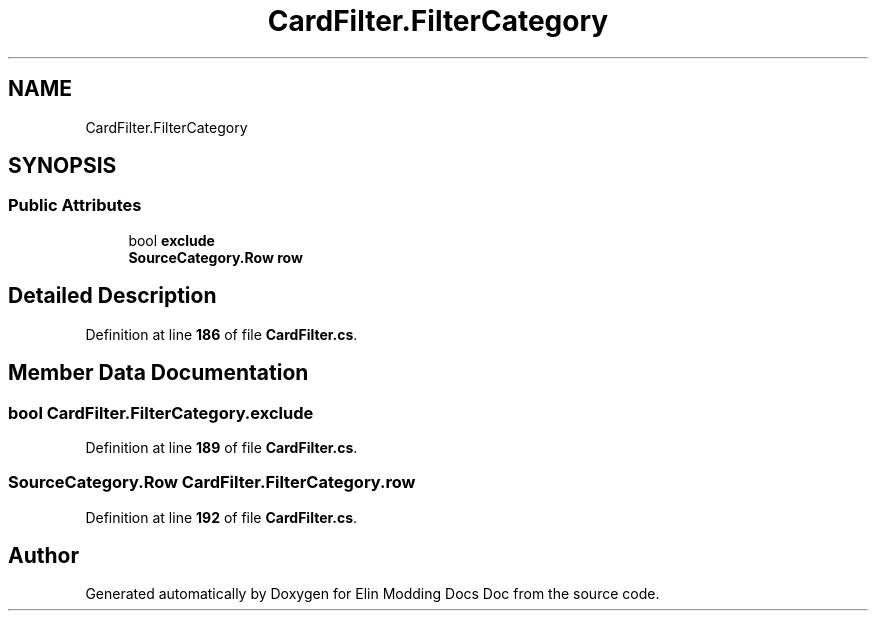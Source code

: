.TH "CardFilter.FilterCategory" 3 "Elin Modding Docs Doc" \" -*- nroff -*-
.ad l
.nh
.SH NAME
CardFilter.FilterCategory
.SH SYNOPSIS
.br
.PP
.SS "Public Attributes"

.in +1c
.ti -1c
.RI "bool \fBexclude\fP"
.br
.ti -1c
.RI "\fBSourceCategory\&.Row\fP \fBrow\fP"
.br
.in -1c
.SH "Detailed Description"
.PP 
Definition at line \fB186\fP of file \fBCardFilter\&.cs\fP\&.
.SH "Member Data Documentation"
.PP 
.SS "bool CardFilter\&.FilterCategory\&.exclude"

.PP
Definition at line \fB189\fP of file \fBCardFilter\&.cs\fP\&.
.SS "\fBSourceCategory\&.Row\fP CardFilter\&.FilterCategory\&.row"

.PP
Definition at line \fB192\fP of file \fBCardFilter\&.cs\fP\&.

.SH "Author"
.PP 
Generated automatically by Doxygen for Elin Modding Docs Doc from the source code\&.
